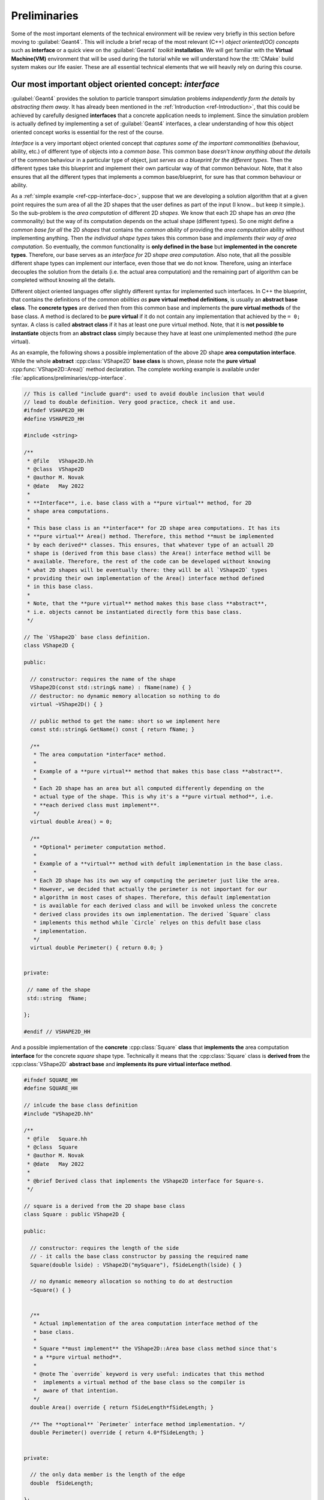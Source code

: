 Preliminaries
--------------

Some of the most important elements of the technical environment will be review
very briefly in this section before moving to :guilabel:`Geant4`. This will include
a brief recap of the most relevant (C++) *object oriented(OO) concepts* such as **interface** or
a quick view on the :guilabel:`Geant4` *toolkit* **installation**. We will get familiar with the
**Virtual Machine(VM)** environment that will be used during the tutorial while we will understand
how the :ttt:`CMake` build system makes our life easier. These are all essential technical elements that
we will heavily rely on during this course.


Our most important object oriented concept: *interface*
.........................................................

:guilabel:`Geant4` provides the solution to particle transport simulation problems *independently form the details* by
*abstracting them away*. It has already been mentioned in the :ref:`Introduction <ref-Introduction>`, that this could be achieved by
carefully designed **interfaces** that a concrete application needs to implement. Since the simulation problem is actually defined by implementing
a set of :guilabel:`Geant4` interfaces, a clear understanding of how this object oriented concept works is essential for the rest of the course.

*Interface* is a very important object oriented concept that *captures some of the important commonalities* (behaviour, ability, etc.) of different type of
objects into a *common base*. This common base *doesn't know anything about the details* of the common behaviour in a particular type of object, just *serves as a blueprint for the different types*.
Then the different types take this blueprint and implement their own particular way of that common behaviour. Note, that it also ensures that all the different types that implements a common base/blueprint, for sure has that common behaviour or ability.

As a :ref:`simple example <ref-cpp-interface-doc>`, suppose that we are developing a solution algorithm that at a given point requires the sum area of all the 2D shapes that the user defines as part of the input (I know... but keep it simple.). So the sub-problem is the *area computation* of different 2D *shapes*.
We know that each 2D shape has an *area* (the commonality) but the way of its computation depends on the actual shape (different types).
So one might define a *common base for all* the 2D *shapes* that contains the *common ability* of providing the *area computation* ability without implementing anything. Then *the individual shape types* takes this common base and *implements their way of area computation*.
So eventually, the common functionality is **only defined in the base** but **implemented in the concrete types**. Therefore, our base serves as an *interface for* 2D *shape area computation*. Also note, that all the possible different shape types can implement our interface,
even those that we do not know. Therefore, using an interface decouples the solution from the details (i.e. the actual area computation) and the remaining part of algorithm can be completed without knowing all the details.

Different object oriented languages offer slightly different syntax for implemented such interfaces. In C++ the blueprint, that contains the definitions of the *common abilities as* **pure virtual method definitions**, is usually an **abstract base class**. The **concrete types** are derived then from this common base and implements the **pure virtual methods** of the base class. A method is declared to be **pure virtual** if it do not contain any implementation that achieved by the ``= 0;`` syntax. A class is called **abstract class** if it has at least one pure virtual method. Note, that it is **not possible to instantiate** objects from an **abstract class** simply because they have at least one unimplemented method (the pure virtual).

As an example, the following shows a possible implementation of the above 2D shape **area computation interface**. While the whole **abstract** :cpp:class:`VShape2D` **base class** is shown, please note the **pure virtual** :cpp:func:`VShape2D::Area()` method declaration. The complete working example is available under :file:`applications/preliminaries/cpp-interface`.

.. code-block:: cpp


    // This is called "include guard": used to avoid double inclusion that would
    // lead to double definition. Very good practice, check it and use.
    #ifndef VSHAPE2D_HH
    #define VSHAPE2D_HH

    #include <string>

    /**
     * @file   VShape2D.hh
     * @class  VShape2D
     * @author M. Novak
     * @date   May 2022
     *
     * **Interface**, i.e. base class with a **pure virtual** method, for 2D
     * shape area computations.
     *
     * This base class is an **interface** for 2D shape area computations. It has its
     * **pure virtual** Area() method. Therefore, this method **must be implemented
     * by each derived** classes. This ensures, that whatever type of an actuall 2D
     * shape is (derived from this base class) the Area() interface method will be
     * available. Therefore, the rest of the code can be developed without knowing
     * what 2D shapes will be eventually there: they will be all `VShape2D` types
     * providing their own implementation of the Area() interface method defined
     * in this base class.
     *
     * Note, that the **pure virtual** method makes this base class **abstract**,
     * i.e. objects cannot be instantiated directly form this base class.
     */

    // The `VShape2D` base class definition.
    class VShape2D {

    public:

      // constructor: requires the name of the shape
      VShape2D(const std::string& name) : fName(name) { }
      // destructor: no dynamic memory allocation so nothing to do
      virtual ~VShape2D() { }

      // public method to get the name: short so we implement here
      const std::string& GetName() const { return fName; }

      /**
       * The area computation *interface* method.
       *
       * Example of a **pure virtual** method that makes this base class **abstract**.
       *
       * Each 2D shape has an area but all computed differently depending on the
       * actual type of the shape. This is why it's a **pure virtual method**, i.e.
       * **each derived class must implement**.
       */
      virtual double Area() = 0;

      /**
       * *Optional* perimeter computation method.
       *
       * Example of a **virtual** method with defult implementation in the base class.
       *
       * Each 2D shape has its own way of computing the perimeter just like the area.
       * However, we decided that actually the perimeter is not important for our
       * algorithm in most cases of shapes. Therefore, this default implementation
       * is available for each derived class and will be invoked unless the concrete
       * derived class provides its own implementation. The derived `Square` class
       * implements this method while `Circle` relyes on this defult base class
       * implementation.
       */
      virtual double Perimeter() { return 0.0; }


    private:

     // name of the shape
     std::string  fName;

    };

    #endif // VSHAPE2D_HH


And a possible implementation of the **concrete** :cpp:class:`Square` **class** that **implements the** area computation **interface** for the concrete *square* shape type. Technically it means that the :cpp:class:`Square` class is **derived from** the :cpp:class:`VShape2D` **abstract base** and **implements its pure virtual interface method**.

.. code-block:: cpp

    #ifndef SQUARE_HH
    #define SQUARE_HH

    // inlcude the base class definition
    #include "VShape2D.hh"

    /**
     * @file   Square.hh
     * @class  Square
     * @author M. Novak
     * @date   May 2022
     *
     * @brief Derived class that implements the VShape2D interface for Square-s.
     */

    // square is a derived from the 2D shape base class
    class Square : public VShape2D {

    public:

      // constructor: requires the length of the side
      // - it calls the base class constructor by passing the required name
      Square(double lside) : VShape2D("mySquare"), fSideLength(lside) { }

      // no dynamic memeory allocation so nothing to do at destruction
      ~Square() { }


      /**
       * Actual implementation of the area computation interface method of the
       * base class.
       *
       * Square **must implement** the VShape2D::Area base class method since that's
       * a **pure virtual method**.
       *
       * @note The `override` keyword is very useful: indicates that this method
       *  implements a virtual method of the base class so the compiler is
       *  aware of that intention.
       */
      double Area() override { return fSideLength*fSideLength; }

      /** The **optional** `Perimeter` interface method implementation. */
      double Perimeter() override { return 4.0*fSideLength; }


    private:

      // the only data member is the length of the edge
      double  fSideLength;

    };

    #endif  // SQUARE_HH


Also note, that the :cpp:class:`VShape2D` base class has an other *virtual* method, the :cpp:func:`VShape2D::Perimeter()` that actually has an implementation in the base class so this method is **not pure virtual**. Since this method already has an implementation in the base class, the derived classes might optionally provide their own implementation of this method or not at all. The default implementation, i.e. the one in the base class will be used in the later case.

.. tip:: The above **dynamic** or **run-time polymorphism**, i.e. the run-time resolution of function calls, is achieved in C++ through the *combination of inheritance and virtual methods*.
    From the computing performance point of view, in some cases it might be beneficial to make this resolution at **compile time**. **Static** or **compile time** polymorphism can be achieved by the template metaprogramming based Curiously Recurring Template Pattern (CRTP) C++  construct.


Some useful unix commands
...........................

It might be useful to refresh some of the most important unix commands since we will work in the terminal. This can also be used during the course as a cheat sheet.

==========================   ====================
     Command                    Meaning / effect
==========================   ====================
    ``ls``                        list files in the current directly
    ``ls -l``                     same as above in long format (more details)
    ``.``                         the current working directory
    ``..``                        parent directory
    ``~``                         home directly
    ``cp`` `file1` `file2`        copy `file1` to `file2`
    ``mv`` `file1` `file2`        move/rename `file1` to `file2`
    ``rm`` `file`                 remove/delete `file`
    ``pwd``                       print working directory (Where am I?)ß
    ``cd`` `dirname`              change to `dirname` directory (e.g. change to your home directory ``cd ~``)
    ``mkdir`` `dirname`           make directory with the name `dirname`
    ``rmdir`` `dirname`           remove/delete directory with the name `dirname`
    ``rmdir -r`` `dirname`        removes even sub-directories recursively
    ``cat`` `file`                show the content of `file`
    ``more`` `file`               shows the file page by page
    ``ctrl + C``                  interrupts the running process
    ``echo`` `string`             write out the string (e.g. write out the value of a shell variable like PATH as ``echo $PATH``)
    ``$``                         use the ``$`` prefix front of shell variables to get their value (e.g. above)
==========================   ====================


.. _ref_BuildFromSRC:

:guilabel:`Geant4` installation
.................................

Building and installing :guilabel:`Geant4` from source will be shown very briefly in this section. This will be the standard way of using the :guilabel:`Geant4` toolkit when you become an experienced :guilabel:`Geant4` application developer (hopefully after this course).
Moreover, this will also help to understand better why we decided to use the common :ref:`Virtual Machine(VM) <ref-vm-doc>` version for this course.

While all the details regarding the installation of the :guilabel:`Geant4` toolkit can be found in the :g4userdoc:`UsersGuides/InstallationGuide/html/, Installation Guide`, we will focus here only :g4userdoc:`UsersGuides/InstallationGuide/html/installguide.html, building and installing from source on unix system`. Note, that certain softwares/libraries must be installed on your system in order to be able to build and/or use :guilabel:`Geant4`.
These are listed in the :g4userdoc:`UsersGuides/InstallationGuide/html/gettingstarted.html, System/Software Prerequisites` section of the :g4userdoc:`UsersGuides/InstallationGuide/html/, Installation Guide`.


Obtain the source
^^^^^^^^^^^^^^^^^^^^^

The first step is to obtain the source code of the :guilabel:`Geant4` toolkit that can be downloaded from :g4wpage:`support/download, Downloads` (see the screenshot in :numref:`fig_g4download_screenshot`).

.. _fig_g4download_screenshot:
.. figure:: figs/fig_G4Download.png
   :scale: 100 %
   :alt: :guilabel:`Geant4` page screen shot for downloading the toolkit source code

   :guilabel:`Geant4` page screen shot for downloading the toolkit source code

It will be assumed in the following that the :guilabel:`Geant4` source code has been downloaded to the :file:`G4DOWNLOAD` directory. After moving to this directory we can see the following when we list the content with the ``ls`` command::

  bash-3.2$ ls
  geant4-v11.0.1.tar.gz

Then we can uncompress the source code by::

  bash-3.2$ tar -xzvf geant4-v11.0.1.tar.gz
  x geant4-v11.0.1/
  x geant4-v11.0.1/.github/
  x geant4-v11.0.1/.github/CODEOWNERS
  x geant4-v11.0.1/.gitignore
  x geant4-v11.0.1/CMakeLists.txt
  x geant4-v11.0.1/CONTRIBUTING.rst
  x geant4-v11.0.1/LICENSE
  x geant4-v11.0.1/README.rst
  x geant4-v11.0.1/ReleaseNotes/
  x geant4-v11.0.1/ReleaseNotes/Beta4.10.0-1.txt
  x geant4-v11.0.1/ReleaseNotes/Beta4.10.1-1.txt
  x geant4-v11.0.1/ReleaseNotes/Beta4.10.2-1.txt
  x geant4-v11.0.1/ReleaseNotes/Beta4.10.3-1.txt
  x geant4-v11.0.1/ReleaseNotes/Beta4.10.4-1.txt
  ...

that eventually will create a subdirectory in the :file:`G4DOWNLOAD` directory containing all the source codes::

  bash-3.2$ ls
  geant4-v11.0.1		geant4-v11.0.1.tar.gz

It will be assumed in the following that the created subdirectory, with all the uncompressed :guilabel:`Geant4` source code, is :file:`G4SRC`. This means :file:`G4SRC` = :file:`full/path/to/geant4-v11.0.1` in the above example (please note, that you need to replace ``/full/path/to`` with your actual path to the uncompressed source directory), that can be set as an environment variable as::

  bash-3.2$ export G4SRC=/full/path/to/geant4-v11.0.1

Then we can check if everything set properly by writing the value of the newly created environment variable as::

  bash-3.2$ echo $G4SRC
  /full/path/to/geant4-v11.0.1

and eventually move to the source code directory and list the content as::

  bash-3.2$ cd $G4SRC
  bash-3.2$ ls
  CMakeLists.txt		LICENSE			ReleaseNotes		config			examples
  CONTRIBUTING.rst	README.rst		cmake			environments		source


.. _ref_InstallFromSource:

Configure, build and install
^^^^^^^^^^^^^^^^^^^^^^^^^^^^^^^

We will create a :file:`build` subdirectory here that will be used then to store our build configuration and :ttt:`Makefiles` generated by using :ttt:`CMake` (see some reasons later :ref:`why we use it <ref-why-cmake>`). So we crate the :file:`build` subdirectory inside the :envvar:`G4SRC` and change to that::

  bash-3.2$ mkdir $G4SRC/build
  bash-3.2$ cd $G4SRC/build

Then we will use :ttt:`CMake` to configure the build and generate the corresponding unix :ttt:`Makefiles`. Note, that having the appropriate version of :ttt:`CMake` installed and available on your system is part of the :g4userdoc:`UsersGuides/InstallationGuide/html/gettingstarted.html, Prerequisites` for building and/or using :guilabel:`Geant4`.

There are several configuration options to set how :guilabel:`Geant4` is built, installed and what optional components of the toolkit are enabled. Some of them are
provided by :ttt:`CMake` itself while there are several :guilabel:`Geant4` specific configuration options. All of them are listed and described in the :g4userdoc:`UsersGuides/InstallationGuide/html/installguide.html#geant4-build-options, Build Option` section of the :g4userdoc:`UsersGuides/InstallationGuide/html/, Installation Guide`.

One very useful :ttt:`CMake` option is ``CMAKE_INSTALL_PREFIX``. This can be used to set the required installation location. Suppose that we want to install :guilabel:`Geant4` under a :file:`path/to/install/dir`, that actually we also set to be stored in a new environment variable :envvar:`G4INSTALL` (by ``export``-ing it similarly to :envvar:`G4SRC` above),
we can configure the build as ``-DCMAKE_INSTALL_PREFIX=$G4INSTALL``. An other, already :guilabel:`Geant4` specific :ttt:`CMake` configuration option, is ``GEANT4_INSTALL_DATA`` with the possible values of ``ON/OFF(default)``. Turning this ``ON`` results in downloading and installing all the datasets that :guilabel:`Geant4` requires. Please note, that all the
:guilabel:`Geant4` configuration and build options starts with the ``GEANT4_`` prefix. Beyond the `optional` configuration options mentioned so far, :ttt:`CMake` has a `required` input argument. This is the `top level` :file:`CMakeLists.txt` :ttt:`CMake` input file location, that is usually located in the main directory of the projects.
In our case, this is the parent directory of our current :file:`$G4SRC/build`. Therefore, configuring our current :guilabel:`Geant4` build from the :file:`$G4SRC/build` subdirectory, such that we require

  - to install the toolkit under :file:`$G4INSTALL` : ``-DCMAKE_INSTALL_PREFIX=$G4INSTALL``
  - downloading and installing all :guilabel:`Geant4` datasets: ``-DGEANT4_INSTALL_DATA=ON``

can be down as::

  bash-3.2$ cmake ../ -DCMAKE_INSTALL_PREFIX=$G4INSTALL -DGEANT4_INSTALL_DATA=ON
  -- The C compiler identification is GNU 10.2.0
  -- The CXX compiler identification is GNU 10.2.0
  -- Checking whether C compiler has -isysroot
  -- Checking whether C compiler has -isysroot - yes
  -- Checking whether C compiler supports OSX deployment target flag
  -- Checking whether C compiler supports OSX deployment target flag - yes
  -- Detecting C compiler ABI info
  -- Detecting C compiler ABI info - done

  ...

  -- Found Threads: TRUE
  -- The following Geant4 features are enabled:
  CMAKE_CXX_STANDARD: Compiling against C++ Standard '17'
  GEANT4_BUILD_MULTITHREADED: Build multithread enabled libraries
  GEANT4_BUILD_TLS_MODEL: Building with TLS model 'initial-exec'
  GEANT4_USE_SYSTEM_EXPAT: Using system EXPAT library

  -- Configuring done
  -- Generating done
  -- Build files have been written to: ...


.. tip::

   After the configuration, still inside the :file:`G4SRC/build` subdirectory, one can inspect/change the configuration options before the build by :envvar:`bash-3.2$ ccmake .` that will open the configuration settings and offers the possibility to e.g. change values.
   Try this out, especially its advanced mode using the ``t`` key to see the large number of configuration options that :guilabel:`Geant4` provides.


After the successful configuration (i.e. receiving no configuration errors above), one can easily build and install the :guilabel:`Geant4` toolkit now as (``-j6`` building parallel with 6 threads)::

    bash-3.2$ make -j6
    [  0%] Creating directories for 'G4INCL'
    [  0%] Creating directories for 'G4SAIDDATA'
    [  0%] Creating directories for 'G4ENSDFSTATE'
    [  1%] Creating directories for 'G4PII'
    [  1%] Creating directories for 'RealSurface'
    [  1%] Creating directories for 'G4ABLA'
    [  1%] Performing download step (download, verify and extract) for 'G4SAIDDATA'
    [  1%] Performing download step (download, verify and extract) for 'G4PII'
    [  1%] Performing download step (download, verify and extract) for 'G4ENSDFSTATE'
    [  1%] Performing download step (download, verify and extract) for 'G4ABLA'
    [  1%] Performing download step (download, verify and extract) for 'G4INCL'
    [  1%] Performing download step (download, verify and extract) for 'RealSurface'
    -- Downloading...

    ...

    [100%] Building CXX object source/CMakeFiles/G4physicslists.dir/physics_lists/util/src/G4HadProcesses.cc.o
    [100%] Building CXX object source/CMakeFiles/G4physicslists.dir/physics_lists/util/src/G4PhysListUtil.cc.o
    [100%] Building CXX object source/CMakeFiles/G4physicslists.dir/physics_lists/util/src/G4WarnPLStatus.cc.o
    [100%] Linking CXX shared library ../BuildProducts/lib/libG4physicslists.dylib
    [100%] Built target G4physicslists

then after the successful build, install the :guilabel:`Geant4` toolkit under the previously set :file:`$G4INSTALL` location as::

    bash-3.2$ make install
    [  0%] Built target G4ENSDFSTATE
    [  0%] Built target G4INCL
    [  0%] Built target G4ABLA
    [  1%] Built target G4SAIDDATA
    [  2%] Built target G4PII
    [  2%] Built target RealSurface
    [  2%] Built target G4NDL
    [  2%] Built target G4PARTICLEXS

    ...

    -- Installing: ...

This last step above only makes all the headers, configuration files, libraries that have been just built to the location specified during the configuration. Before starting to use the freshly installed :guilabel:`Geant4` toolkit on our system, one needs to
make sure that all the related environment settings are done (e.g. setting :envvar:`PATH`, :envvar:`*_LIBRARY_PATH` or other :guilabel:`Geant4` specific environment variables such as data set location, etc.). All the details are given in the :g4userdoc:`UsersGuides/InstallationGuide/html/postinstall.html, Postinstall Setup` of the :g4userdoc:`UsersGuides/InstallationGuide/html/, Installation Guide`.
This can be done by using the script provided after the installation under :file:`$G4INSTALL/bin` as::

    bash-3.2$ source $G4INSTALL/bin/geant4.sh
    bash-3.2$ echo $G4LEDATA
    /what/you/set/as/install/location/share/Geant4-11.0.1/data/G4EMLOW8.0

This above includes writing out one of the :guilabel:`Geant4` specific environment variable value just for cross checking that everything is set as we expect.


Try an example application
^^^^^^^^^^^^^^^^^^^^^^^^^^^^^^^

As an example, we can build and execute one of the :guilabel:`Geant4` example applications that are delivered by the toolkit. They can be found under the :file:`$G4SRC/examples`. We can try one of the `basic` examples like :file:`/basic/B1`. So first change the directory to this location and create a :file:`build` subdirectory there and entering::

    bash-3.2$ cd $G4SRC/examples
    bash-3.2$ ls
    CMakeLists.txt		README			advanced		novice
    GNUmakefile		README.HowToRun		basic
    History			README.HowToRunMT	extended
    bash-3.2$ cd basic/
    bash-3.2$ ls
    B1		B3		B5		GNUmakefile	README
    B2		B4		CMakeLists.txt	History
    bash-3.2$ cd B1
    bash-3.2$ ls
    CMakeLists.txt	History		exampleB1.cc	exampleB1.out	init_vis.mac	run2.mac	vis.mac
    GNUmakefile	README		exampleB1.in	include		run1.mac	src
    bash-3.2$ mkdir build
    bash-3.2$ cd build/

Then the build of the example can be configured by using :ttt:`CMake` as::

    bash-3.2$ cmake ../ -DGeant4_DIR=$G4INSTALL/lib/Geant4-11.0.1/
    -- The C compiler identification is GNU 10.2.0
    -- The CXX compiler identification is GNU 10.2.0
    -- Checking whether C compiler has -isysroot
    -- Checking whether C compiler has -isysroot - yes

    ...

    -- Generating done
    -- Build files have been written to: ...

Note, that as before, :ttt:`CMake` requires the location of the top level :file:`CMakeLists.txt` of the project and the location of the :guilabel:`Geant4` toolkit :ttt:`CMake` configuration file, that
has been installed under the :file:`$G4INSTALL/lib/Geant4-11.0.1/` location. This latter must be provided through the `Geant4_DIR` :ttt:`CMake` configuration option as shown above. One can export this location into an environmental variable (e.g. :envvar:`export G4COMP=$G4INSTALL/lib/Geant4-11.0.1/`) then the above configuration
can be shorten as :envvar:`-DGeant4_DIR=$G4COMP`. This latter is done in the provided Virtual Machine that we will discuss below.

Following the successful configuration phase, the example can be built as::

    bash-3.2$ make -j6
    Scanning dependencies of target exampleB1
    [ 37%] Building CXX object CMakeFiles/exampleB1.dir/src/DetectorConstruction.cc.o
    [ 37%] Building CXX object CMakeFiles/exampleB1.dir/exampleB1.cc.o
    [ 37%] Building CXX object CMakeFiles/exampleB1.dir/src/ActionInitialization.cc.o
    [ 75%] Building CXX object CMakeFiles/exampleB1.dir/src/EventAction.cc.o
    [ 75%] Building CXX object CMakeFiles/exampleB1.dir/src/RunAction.cc.o
    [ 75%] Building CXX object CMakeFiles/exampleB1.dir/src/PrimaryGeneratorAction.cc.o
    [ 87%] Building CXX object CMakeFiles/exampleB1.dir/src/SteppingAction.cc.o
    [100%] Linking CXX executable exampleB1
    [100%] Built target exampleB1

then execute the simulation by using one of the provided :guilabel:`Geant4` macro file (don't care about the details now, we will become familiar will all the details during this week)::

    bash-3.2$ ./exampleB1 run1.mac


              ################################
              !!! G4Backtrace is activated !!!
              ################################


    **************************************************************
     Geant4 version Name: geant4-11-00-patch-01 [MT]   (8-March-2022)
      << in Multi-threaded mode >>
                           Copyright : Geant4 Collaboration
                          References : NIM A 506 (2003), 250-303
                                     : IEEE-TNS 53 (2006), 270-278
                                     : NIM A 835 (2016), 186-225
                                 WWW : http://geant4.org/
    **************************************************************

    <<< Reference Physics List QBBC
    Visualization Manager instantiating with verbosity "warnings (3)"...
    Visualization Manager initialising...
    Registering graphics systems...

    You have successfully registered the following graphics systems.

    ...

    Pool ID '15G4CountedObjectIvE', size : 0.000961 MB
    Number of memory pools allocated: 5; of which, static: 0
    Dynamic pools deleted: 5 / Total memory freed: 0.0067 MB
    ============================================================
    G4Allocator objects are deleted.
    UImanager deleted.
    StateManager deleted.
    RunManagerKernel is deleted. Good bye :)
    RunManager is deleted.


So we can conclude that everything works fine!


.. _ref-vm-doc:

Some notes on the Virtual Machine
......................................

As it was shown in the previous section, the :guilabel:`Geant4` toolkit offers a large variety of configuration options. Some of these options enables optional components or makes possible to select the preferred solution from the available set of alternatives.
The different configurations results in :guilabel:`Geant4` installations with different functionalities and characteristics.
Moreover, some of the components that can be enabled or selected by such configuration options requires extra libraries to be installed and available on the system as prerequisites. One good example is the visualisation option offered by the toolkit. :guilabel:`Geant4` provides
several alternative :g4userdoc:`UsersGuides/ForApplicationDeveloper/html/Visualization/visdrivers.html?highlight=visuall, Visualization Drivers` from which the user can select the preferred one at the configuration time of the toolkit build. However, the different
drivers require different graphics systems being available (e.g. ``OpenGL``, ``X11``, ``Qt``, etc.). These are not only platform dependent but very often not trivial to set.

Using the Virtual Machine(VM) ensures, that we all have access to a :guilabel:`Geant4` toolkit installation with exactly the same build and environmental configuration on the same platform. This greatly simplifies the common setup problem and ensures that we are all on the same page.
The :guilabel:`Geant4` VM, that will be used throughout this course, is kindly provided by the `Laboratoire de Physique des Deux Infinis Bordeaux (LP2i Bordeaux), CNRS/IN2P3/Bordeaux University <https://extra.lp2ib.in2p3.fr/G4/>`_. Please see the corresponding `README <https://heberge.lp2ib.in2p3.fr/G4VM/Vmware/Stable/geant4.11.0.1/readme-g4.11.0.1>`_
for more information.

There is a default :envvar:`local1` user account created on your linux VM with the :envvar:`local1` password (the root password is :envvar:`rocky8.5`). The :envvar:`/home/local1` home directory location is set in the :envvar:`HOME` environmental variable.
There are several :guilabel:`Geant4` specific environmental variables set in the system. You can see them by::

  localhost.localdomain:/local1 < 63 >printenv | grep G4
  G4INSTALL=/usr/local/geant4.11.0.1
  G4BUILD=/usr/local/src/build
  G4ALPHAHPDATA=/usr/local/geant4.11.0.1/share/Geant4-11.0.1/data/G4TENDL1.4/Alpha
  G4UI_USE_TCSH=1
  G4SAIDXSDATA=/usr/local/geant4.11.0.1/share/Geant4-11.0.1/data/G4SAIDDATA2.0
  G4INCL=/usr/local/geant4.11.0.1/share/Geant4-11.0.1/data/G4INCL1.0
  G4REALSURFACEDATA=/usr/local/geant4.11.0.1/share/Geant4-11.0.1/data/RealSurface2.2
  G4VIS_USE=1
  G4LEVELGAMMADATA=/usr/local/geant4.11.0.1/share/Geant4-11.0.1/data/PhotonEvaporation5.7
  G4UI_USE_QT=1
  G4LIB_USE_GDML=1
  G4EXAMPLES=/usr/local/geant4.11.0.1/share/Geant4-11.0.1/examples
  G4LIB=/usr/local/geant4.11.0.1/lib64
  G4NEUTRONXSDATA=/usr/local/geant4.11.0.1/share/Geant4-11.0.1/data/G4PARTICLEXS4.0
  G4COMP=/usr/local/geant4.11.0.1/lib64/Geant4-11.0.1
  G4SRC=/usr/local/src/geant4-v11.0.1
  G4VIS_BUILD_OPENGLX_DRIVER=1
  G4ANALYSIS_USE=1
  G4LIB_BUILD_GDML=1
  G4TRITONHPDATA=/usr/local/geant4.11.0.1/share/Geant4-11.0.1/data/G4TENDL1.4/Triton
  G4VIS_USE_OPENGLX=1
  G4RADIOACTIVEDATA=/usr/local/geant4.11.0.1/share/Geant4-11.0.1/data/RadioactiveDecay5.6
  G4NEUTRONHPDATA=/usr/local/geant4.11.0.1/share/Geant4-11.0.1/data/G4NDL4.6
  G4ABALDATA=/usr/local/geant4.11.0.1/share/Geant4-11.0.1/data/G4ABLA3.1
  G4ENSDFSTATEDATA=/usr/local/geant4.11.0.1/share/Geant4-11.0.1/data/G4ENSDFSTATE2.3
  G4INCLUDE=/usr/local/geant4.11.0.1/include/Geant4
  G4PIIDATA=/usr/local/geant4.11.0.1/share/Geant4-11.0.1/data/G4PII1.3
  G4SYSTEM=Linux-g++
  G4DEUTERONHPDATA=/usr/local/geant4.11.0.1/share/Geant4-11.0.1/data/G4TENDL1.4/Deuteron
  G4PARTICLEXSDATA=/usr/local/geant4.11.0.1/share/Geant4-11.0.1/data/G4PARTICLEXS4.0
  G4WORKDIR=/home/local1/geant4/work
  G4HE3HPDATA=/usr/local/geant4.11.0.1/share/Geant4-11.0.1/data/G4TENDL1.4/He3
  G4PROTONHPDATA=/usr/local/geant4.11.0.1/share/Geant4-11.0.1/data/G4TENDL1.4/Proton
  G4LEDATA=/usr/local/geant4.11.0.1/share/Geant4-11.0.1/data/G4EMLOW8.0

in a terminal window. You can open a :envvar:`Terminal` window in your system by clicking :envvar:`Activities -> Terminal`. Some of these, e.g. the :guilabel:`Geant4` data set location related variables like the :envvar:`G4LEDATA` that points to the low energy EM physics data set location, are **required** to be set for the operation of :guilabel:`Geant4`.
These required environmental variables are usually set in the post-install procedure (see at the end of the :ref:`Configure, build and install, <ref_InstallFromSource>` part above).
Other :guilabel:`Geant4`, **optional** environmental variables are set in your VM system simply for convenience. These can be grouped to :guilabel:`Geant4` (build) configuration and some location related environmental variables.
The first set was used during the production of the VM build of the toolkit to turn ``ON/OFF`` some of the :guilabel:`Geant4` optional :ttt:`CMake` configuration option e.g.

 - :envvar:`G4VIS_USE_OPENGLX`: that was used to turn ``ON/OFF`` the :envvar:`GEANT4_USE_OPENGL_X11` :guilabel:`Geant4` optional :ttt:`CMake` configuration option for enabling the visualization component with :ttt:`OpenGL-Xlib` driver (i.e. :ttt:`OpenGL` with the :ttt:`X11 X Window System`).
 - :envvar:`G4UI_USE_QT`: that was used to turn ``ON/OFF`` the :envvar:`GEANT4_USE_QT` :guilabel:`Geant4` optional :ttt:`CMake` configuration option for enabling the :ttt:`Qt` based Graphical User Interface (GUI)

The second set contains those variables that makes easy the locate the directories of the :guilabel:`Geant4` source code (:envvar:`G4SRC`), install (:envvar:`G4INSTALL`) or the configuration location (:envvar:`G4COMP`) that needs to be provided in the required ``Geant4_DIR`` :ttt:`CMake` input variable when compiling any :guilabel:`Geant4` applications.
You can print any of these variable values just before by::

  localhost.localdomain:/local1 < 67 >echo $G4SRC
  /usr/local/src/geant4-v11.0.1

.....


Note, that (some of) the location related variables are the same as above when the :guilabel:`Geant4` toolkit was :ref:`built and installed from source <ref_BuildFromSRC>`.
Therefore, we can follow exactly the same steps (and commands but now on the VM) to configure, build and execute the :file:`/examples/basic/B1` example application. The only difference is,
that now we (the :envvar:`local1` user) has nor right to modify the system. We can overcome this by simple copying the example to somewhere our user area.
We will use the :file:`G4WORKDIR=/home/local1/geant4/work` directory throughout this course that first we make sure that it exists, then copy the :file:`/examples/basic/B1` example application codes::

  localhost.localdomain:/work < 84 >mkdir -p ~/geant4/work/
  localhost.localdomain:/work < 85 >cd ~/geant4/work/
  localhost.localdomain:/work < 86 >cp -r $G4SRC/examples/basic/B1 .
  localhost.localdomain:/work < 87 >ls
  /home/local1/geant4/work
  B1/

Then we can create the build directory, configure and build the application as::

  localhost.localdomain:/work < 88 >cd B1
  localhost.localdomain:/B1 < 89 >mkdir build
  localhost.localdomain:/B1 < 90 >cd build/
  localhost.localdomain:/build < 91 >cmake ../ -DGeant4_DIR=$G4COMP
  -- The C compiler identification is GNU 8.5.0
  -- The CXX compiler identification is GNU 8.5.0
  -- Detecting C compiler ABI info
  -- Detecting C compiler ABI info - done

  ...

  -- Build files have been written to: /home/local1/geant4/work/B1/build
  localhost.localdomain:/build < 92 >make
  [ 12%] Building CXX object CMakeFiles/exampleB1.dir/exampleB1.cc.o
  [ 25%] Building CXX object CMakeFiles/exampleB1.dir/src/ActionInitialization.cc.o
  [ 37%] Building CXX object CMakeFiles/exampleB1.dir/src/DetectorConstruction.cc.o
  [ 50%] Building CXX object CMakeFiles/exampleB1.dir/src/EventAction.cc.o
  [ 62%] Building CXX object CMakeFiles/exampleB1.dir/src/PrimaryGeneratorAction.cc.o
  [ 75%] Building CXX object CMakeFiles/exampleB1.dir/src/RunAction.cc.o
  [ 87%] Building CXX object CMakeFiles/exampleB1.dir/src/SteppingAction.cc.o
  [100%] Linking CXX executable exampleB1
  [100%] Built target exampleB1

We can run the example application just as before by :envvar:`./exampleB1 run1.mac` but now we also have the possibility to execute the application with visualisation.
This can be achieved by executing the application without providing any input macro file as :envvar:`./exampleB1`.

.. note::

    All above was just to become familiar with the provided VM so you are not expected to understand much about what's happening in the :guilabel:`Geant4` application. Concentrate only to
    keep in mind some of the useful location related environmental variables as :envvar:`G4SRC` or :envvar:`G4COMP` and the way they are used. You will become familiar with all the remaining technical and toolkit related
    details during this course.

.. tip::

    You might want to make sure at this point that one of your preferred editor for coding is available on the VM system. I will use the ``atom`` editor during the course that you can install
    by opening the internet browser (:envvar:`Activities -> Firefox` or from the terminal as :envvar:`firefox`) and typing :envvar:`atom`.



.. _ref-why-cmake:

Some notes on using :ttt:`CMake`
.................................

Let me demonstrate here with a single example how :ttt:`CMake` helps us when building a :guilabel:`Geant4` simulation application. Consider the following simple `"Hello World!"` C++
code, created and saved to our VM :file:`$HOME/geant4/work/preli_cmake` directory area into the simple :file:`ourmain.cc` (that can be created by either the ``cat > ourmain.cc`` or ``tee main.cc``)::

  localhost.localdomain:/geant4-v11.0.1 < 108 >mkdir -p $HOME/geant4/work/preli_cmake
  localhost.localdomain:/geant4-v11.0.1 < 109 >cd $HOME/geant4/work/preli_cmake/
  localhost.localdomain:/preli_cmake < 110 >cat > ourmain.cc


.. code-block:: cpp

  #include <iostream>

  int main() {

    std::cout << " Hello World! " << std::endl;

    return 0;
  }

that we can compile and run as::

  localhost.localdomain:/preli_cmake < 115 >g++ -o ourmain ourmain.cc
  localhost.localdomain:/preli_cmake < 116 >./ourmain
   Hello World!

Now try to use something in this simple application from the :guilabel:`Geant4` toolkit installed on the system
under the :file:`G4INSTALL`. Keeping it simple, we can declare a variable but using a :guilabel:`Geant4` defined
type, e.g. ``G4double`` from :file:`$G4SRC/source/global/management/include/G4Types.hh`, instead of the standard C++ one e.g.

.. code-block:: cpp

  #include <iostream>

  // include the Geant4 header where the G4double variable defined
  #include "G4Types.hh"

  int main() {

    // a Geant4 defined variable type (form $G4SRC/source/global/management/include/G4Types.hh)
    G4double x = 1.23;

    std::cout << " Hello World! " << std::endl;

    return 0;
  }

when we try to compile now as before, we get an error::

  localhost.localdomain:/preli_cmake < 117 >g++ -o ourmain ourmain.cc
  ourmain.cc:4:10: fatal error: G4Types.hh: No such file or directory
   #include "G4Types.hh"
            ^~~~~~~~~~~~
  compilation terminated.

simply because the compiler doesn't know where the look for the :file:`G4Types.hh` header file. We can resolve this by simply adding the :file:`$G4INSTALL/include/Geant4` directory to the locations
where the compiler looks for include files. This can be done with the ``-I`` flag as::

  localhost.localdomain:/preli_cmake < 123 >g++ -I $G4INSTALL/include/Geant4 -o ourmain ourmain.cc
  localhost.localdomain:/preli_cmake < 124 >./ourmain
   Hello World!

Cool. But what if I want to use now something that needs more than the declaration (more than the header) i.e. the library as well? A simply example
is ``G4cout, G4endl`` from the :file:`$G4SRC/source/global/management/include/globals.hh` (actually deeper but never mind, this include works fine)
that is the :guilabel:`Geant4` version of ``std::cout, std::endl``

.. code-block:: cpp

  #include <iostream>

  // include the Geant4 header for G4cout and G4endl (also includes G4Types.hh)
  #include "globals.hh"

  int main() {

    // a Geant4 defined variable type (form $G4SRC/source/global/management/include/G4Types.hh)
    G4double x = 1.23;

    // write out the variable value using G4cout
    G4cout << " x = " << x << G4endl;

    std::cout << " Hello World! " << std::endl;

    return 0;
  }

However, when compiling this like before we get an error::

    localhost.localdomain:/preli_cmake < 138 >g++ -I $G4INSTALL/include/Geant4 -o ourmain ourmain.cc
    In file included from /usr/local/geant4.11.0.1/include/Geant4/globals.hh:50,
                     from ourmain.cc:4:
    /usr/local/geant4.11.0.1/include/Geant4/G4String.hh:117:31: error: ‘std::string_view’ has not been declared
       inline G4int compareTo(std::string_view, caseCompare mode = exact) const;

We need to make sure now that the application is linked with the required libraries, located :envvar:`libG4global` and :envvar:`libG4ptl`
that are under the :file:`G4INSTALL/lib64` directory. The library location can be specified as ``-L$G4INSTALL/lib64`` then linked as ``-lG4global -lG4ptl``.
We also need to specify the C++ standard, since :guilabel:`Geant4` requires now C++ standard 17, that can be done by ``-std=c++17``.
(Moreover, for some reasons having the :envvar:`LD_LIBRARY_PATH` set is not enough on the VM but we need to set the run-time linker path as well with ``-Wl,-rpath,$G4INSTALL/lib64``)
So eventually all these would lead to::


  localhost.localdomain:/preli_cmake < 172 >g++ -std=c++17 -I $G4INSTALL/include/Geant4 -o ourmain ourmain.cc -L$G4INSTALL/lib64 -Wl,-rpath,$G4INSTALL/lib64 -lG4global -lG4ptl
  localhost.localdomain:/preli_cmake < 173 >./ourmain
   x = 1.23
   Hello World!

Not negligible details, but have a look how many different libraries are under :file:`$G4INSTALL/lib64`!

So just copy now the :file:`$G4SRC/examples/basic/B1/CMakeLists.txt` as::

  localhost.localdomain:/preli_cmake < 178 >cp $G4SRC/examples/basic/B1/CMakeLists.txt .

and edit to replace :envvar:`exampleB1 -> ourmain`, :envvar:`B1 -> ours` and remove the complete part copying scripts (that we don't have)

.. code-block:: CMake

    #----------------------------------------------------------------------------
    # Setup the project
    cmake_minimum_required(VERSION 3.16...3.21)
    project(ours)

    #----------------------------------------------------------------------------
    # Find Geant4 package, activating all available UI and Vis drivers by default
    # You can set WITH_GEANT4_UIVIS to OFF via the command line or ccmake/cmake-gui
    # to build a batch mode only executable
    #
    option(WITH_GEANT4_UIVIS "Build example with Geant4 UI and Vis drivers" ON)
    if(WITH_GEANT4_UIVIS)
      find_package(Geant4 REQUIRED ui_all vis_all)
    else()
      find_package(Geant4 REQUIRED)
    endif()

    #----------------------------------------------------------------------------
    # Setup Geant4 include directories and compile definitions
    # Setup include directory for this project
    #
    include(${Geant4_USE_FILE})
    include_directories(${PROJECT_SOURCE_DIR}/include)

    #----------------------------------------------------------------------------
    # Locate sources and headers for this project
    # NB: headers are included so they will show up in IDEs
    #
    file(GLOB sources ${PROJECT_SOURCE_DIR}/src/*.cc)
    file(GLOB headers ${PROJECT_SOURCE_DIR}/include/*.hh)

    #----------------------------------------------------------------------------
    # Add the executable, and link it to the Geant4 libraries
    #
    add_executable(ourmain ourmain.cc ${sources} ${headers})
    target_link_libraries(ourmain ${Geant4_LIBRARIES})

    #----------------------------------------------------------------------------
    # For internal Geant4 use - but has no effect if you build this
    # example standalone
    #
    add_custom_target(ours DEPENDS ourmain)


Then we can use this, to compile now our example easily as::

  localhost.localdomain:/preli_cmake < 183 >mkdir build
  localhost.localdomain:/preli_cmake < 184 >cd build
  localhost.localdomain:/build < 185 >cmake ../ -DGeant4_DIR=$G4COMP
  -- The C compiler identification is GNU 8.5.0
  -- The CXX compiler identification is GNU 8.5.0

  ...

  -- Build files have been written to: /home/local1/geant4/work/preli_cmake/build

then we can simply compile and run our application as::

  localhost.localdomain:/build < 188 >make
  [ 50%] Building CXX object CMakeFiles/ourmain.dir/ourmain.cc.o
  [100%] Linking CXX executable ourmain
  [100%] Built target ourmain
  localhost.localdomain:/build < 189 >./ourmain
   x = 1.23
   Hello World!

Just so much simpler since :ttt:`CMake` (and the :guilabel:`Geant4` :ttt:`CMake` configuration file) can help
us. We can inspect the :file:`$G4INSTALL/lib64/Geant4-11.0.1/Geant4Config.cmake` :guilabel:`Geant4` :ttt:`CMake` configuration file
especially the top to see what will be set::

    localhost.localdomain:/geant4 < 194 >less $G4INSTALL/lib64/Geant4-11.0.1/Geant4Config.cmake

and we can even write out the content of :envvar:`Geant4_LIBRARIES` from our new :file:`CMakeLists.txt` file, after the :guilabel:`Geant4` libraries are already found (since that will be the point when the :guilabel:`Geant4` configuration file will be processed)::

    ...

      find_package(Geant4 REQUIRED)
    endif()

    message("---> Look at me, we print out the value of Geant4_LIBRARIES: ${Geant4_LIBRARIES}")


Then reconfiguring our build prints (at a point)::

    localhost.localdomain:/build < 211 >cmake ../ -DGeant4_DIR=$G4COMP
    ---> Look at me, we print out the value of Geant4_LIBRARIES: Geant4::G4Tree;Geant4::G4FR;Geant4::G4GMocren;Geant4::G4visHepRep;Geant4::G4RayTracer;Geant4::G4VRML;Geant4::G4OpenGL;Geant4::G4gl2ps;Geant4::G4visQt3D;Geant4::G4vis_management;Geant4::G4modeling;Geant4::G4interfaces;Geant4::G4persistency;Geant4::G4analysis;Geant4::G4error_propagation;Geant4::G4readout;Geant4::G4physicslists;Geant4::G4run;Geant4::G4event;Geant4::G4tasking;Geant4::G4tracking;Geant4::G4parmodels;Geant4::G4processes;Geant4::G4digits_hits;Geant4::G4track;Geant4::G4particles;Geant4::G4geometry;Geant4::G4materials;Geant4::G4graphics_reps;Geant4::G4intercoms;Geant4::G4global;Geant4::G4tools;Geant4::G4zlib;Geant4::G4ptl;Geant4::G4UIVisDefinitions
    -- Configuring done
    -- Generating done
    -- Build files have been written to: /home/local1/geant4/work/preli_cmake/build


I hope this helps to understand how using :ttt:`CMake` can help us to configure and build our applications especially using such complex softwares as the :guilabel:`Geant4` toolkit.
